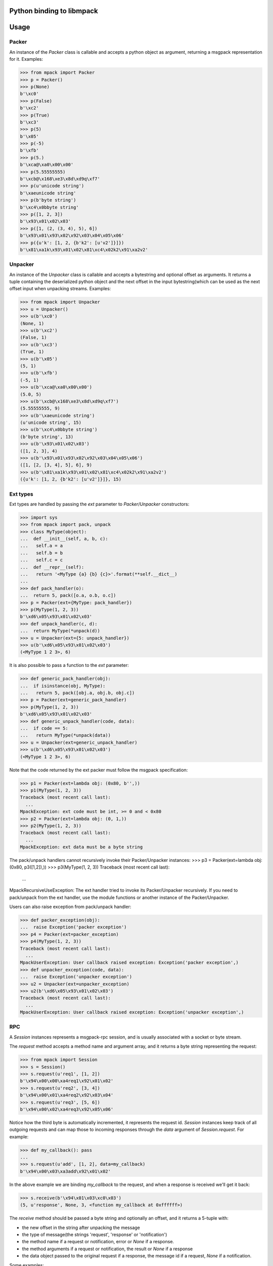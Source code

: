 .. vim: ft=doctest
Python binding to libmpack
==========================


Usage
=====

Packer
------

An instance of the `Packer` class is callable and accepts a python object as
argument, returning a msgpack representation for it. Examples:

>>> from mpack import Packer
>>> p = Packer()
>>> p(None)
b'\xc0'
>>> p(False)
b'\xc2'
>>> p(True)
b'\xc3'
>>> p(5)
b'\x05'
>>> p(-5)
b'\xfb'
>>> p(5.)
b'\xca@\xa0\x00\x00'
>>> p(5.55555555)
b'\xcb@\x168\xe3\x8d\xd9q\xf7'
>>> p(u'unicode string')
b'\xaeunicode string'
>>> p(b'byte string')
b'\xc4\x0bbyte string'
>>> p([1, 2, 3])
b'\x93\x01\x02\x03'
>>> p([1, (2, (3, 4), 5), 6])
b'\x93\x01\x93\x02\x92\x03\x04\x05\x06'
>>> p({u'k': [1, 2, {b'k2': [u'v2']}]})
b'\x81\xa1k\x93\x01\x02\x81\xc4\x02k2\x91\xa2v2'

Unpacker
--------

An instance of the `Unpacker` class is callable and accepts a bytestring and
optional offset as arguments. It returns a tuple containing the deserialized
python object and the next offset in the input bytestring(which can be used as
the next offset input when unpacking streams. Examples:

>>> from mpack import Unpacker
>>> u = Unpacker()
>>> u(b'\xc0')
(None, 1)
>>> u(b'\xc2')
(False, 1)
>>> u(b'\xc3')
(True, 1)
>>> u(b'\x05')
(5, 1)
>>> u(b'\xfb')
(-5, 1)
>>> u(b'\xca@\xa0\x00\x00')
(5.0, 5)
>>> u(b'\xcb@\x168\xe3\x8d\xd9q\xf7')
(5.55555555, 9)
>>> u(b'\xaeunicode string')
(u'unicode string', 15)
>>> u(b'\xc4\x0bbyte string')
(b'byte string', 13)
>>> u(b'\x93\x01\x02\x03')
([1, 2, 3], 4)
>>> u(b'\x93\x01\x93\x02\x92\x03\x04\x05\x06')
([1, [2, [3, 4], 5], 6], 9)
>>> u(b'\x81\xa1k\x93\x01\x02\x81\xc4\x02k2\x91\xa2v2')
({u'k': [1, 2, {b'k2': [u'v2']}]}, 15)

Ext types
---------

Ext types are handled by passing the `ext` parameter to `Packer`/`Unpacker`
constructors:

>>> import sys
>>> from mpack import pack, unpack
>>> class MyType(object):
...  def __init__(self, a, b, c):
...   self.a = a
...   self.b = b
...   self.c = c
...  def __repr__(self):
...   return '<MyType {a} {b} {c}>'.format(**self.__dict__)
...
>>> def pack_handler(o):
...  return 5, pack([o.a, o.b, o.c])
>>> p = Packer(ext={MyType: pack_handler})
>>> p(MyType(1, 2, 3))
b'\xd6\x05\x93\x01\x02\x03'
>>> def unpack_handler(c, d):
...  return MyType(*unpack(d))
>>> u = Unpacker(ext={5: unpack_handler})
>>> u(b'\xd6\x05\x93\x01\x02\x03')
(<MyType 1 2 3>, 6)

It is also possible to pass a function to the `ext` parameter:

>>> def generic_pack_handler(obj):
...  if isinstance(obj, MyType):
...   return 5, pack([obj.a, obj.b, obj.c])
>>> p = Packer(ext=generic_pack_handler)
>>> p(MyType(1, 2, 3))
b'\xd6\x05\x93\x01\x02\x03'
>>> def generic_unpack_handler(code, data):
...  if code == 5:
...   return MyType(*unpack(data))
>>> u = Unpacker(ext=generic_unpack_handler)
>>> u(b'\xd6\x05\x93\x01\x02\x03')
(<MyType 1 2 3>, 6)

Note that the code returned by the ext packer must follow the msgpack
specification:

>>> p1 = Packer(ext=lambda obj: (0x80, b'',))
>>> p1(MyType(1, 2, 3))
Traceback (most recent call last):
  ...
MpackException: ext code must be int, >= 0 and < 0x80
>>> p2 = Packer(ext=lambda obj: (0, 1,))
>>> p2(MyType(1, 2, 3))
Traceback (most recent call last):
  ...
MpackException: ext data must be a byte string

The pack/unpack handlers cannot recursively invoke their Packer/Unpacker
instances:
>>> p3 = Packer(ext=lambda obj: (0x80, p3([1,2]),))
>>> p3(MyType(1, 2, 3))
Traceback (most recent call last):
  ...
MpackRecursiveUseException: The ext handler tried to invoke its Packer/Unpacker recursively. If you need to pack/unpack from the ext handler, use the module functions or another instance of the Packer/Unpacker.

Users can also raise exception from pack/unpack handler:

>>> def packer_exception(obj):
...  raise Exception('packer exception')
>>> p4 = Packer(ext=packer_exception)
>>> p4(MyType(1, 2, 3))
Traceback (most recent call last):
  ...
MpackUserException: User callback raised exception: Exception('packer exception',)
>>> def unpacker_exception(code, data):
...  raise Exception('unpacker exception')
>>> u2 = Unpacker(ext=unpacker_exception)
>>> u2(b'\xd6\x05\x93\x01\x02\x03')
Traceback (most recent call last):
  ...
MpackUserException: User callback raised exception: Exception('unpacker exception',)

RPC
---

A `Session` instances represents a msgpack-rpc session, and is usually
associated with a socket or byte stream.

The `request` method accepts a method name and argument array, and it returns a
byte string representing the request:

>>> from mpack import Session
>>> s = Session()
>>> s.request(u'req1', [1, 2])
b'\x94\x00\x00\xa4req1\x92\x01\x02'
>>> s.request(u'req2', [3, 4])
b'\x94\x00\x01\xa4req2\x92\x03\x04'
>>> s.request(u'req3', [5, 6])
b'\x94\x00\x02\xa4req3\x92\x05\x06'

Notice how the third byte is automatically incremented, it represents the
request id. `Session` instances keep track of all outgoing requests and can map
those to incoming responses through the `data` argument of `Session.request`.
For example:

>>> def my_callback(): pass
...
>>> s.request(u'add', [1, 2], data=my_callback)
b'\x94\x00\x03\xa3add\x92\x01\x02'

In the above example we are binding `my_callback` to the request, and when a
response is received we'll get it back:

>>> s.receive(b'\x94\x01\x03\xc0\x03')
(5, u'response', None, 3, <function my_callback at 0xffffff>)

The `receive` method should be passed a byte string and optionally an offset,
and it returns a 5-tuple with:

- the new offset in the string after unpacking the message
- the type of message(the strings 'request', 'response' or 'notification')
- the method name if a request or notification, error or `None` if a response.
- the method arguments if a request or notification, the result or `None` if a
  response
- the data object passed to the original request if a response, the message id
  if a request, `None` if a notification.

Some examples:

>>> s.receive(b'\x94\x00\x00\xa7increq1\x92\x01\x02')
(14, u'request', u'increq1', [1, 2], 0)
>>> s.receive(b'garbage\x93\x02\xa7incnot1\x92\x01\x02', offset=7)
(20, u'notification', u'incnot1', [1, 2], None)

To reply an incoming request, simply pass the request id as first argument, the
result as second argument, and optional flag indicating if the response is an
error:

>>> s.reply(0, u'result')
b'\x94\x01\x00\xc0\xa6result'
>>> s.reply(0, u'err!', error=True)
b'\x94\x01\x00\xa4err!\xc0'

Sessions can be created with custom Packer/Unpacker instances. This is required
if you want to pack/unpack custom types:

>>> p = Packer(ext={MyType: lambda o: (5, pack([o.a, o.b, o.c]))})
>>> u = Unpacker(ext={5: lambda c, d: MyType(*unpack(d))})
>>> s = Session(packer=p, unpacker=u)
>>> s.request(u'req1', [MyType(1, 2, 3)])
b'\x94\x00\x00\xa4req1\x91\xd6\x05\x93\x01\x02\x03'
>>> s.request(u'req1', [MyType(4, 5, 6)])
b'\x94\x00\x01\xa4req1\x91\xd6\x05\x93\x04\x05\x06'
>>> s.receive(b'\x94\x00\x00\xa7increq1\x91\xd6\x05\x93\x01\x02\x03')
(18, u'request', u'increq1', [<MyType 1 2 3>], 0)
>>> s.receive(b'garbage\x93\x02\xa7incnot1\x91\xd6\x05\x93\x04\x05\x06', offset=7)
(24, u'notification', u'incnot1', [<MyType 4 5 6>], None)
